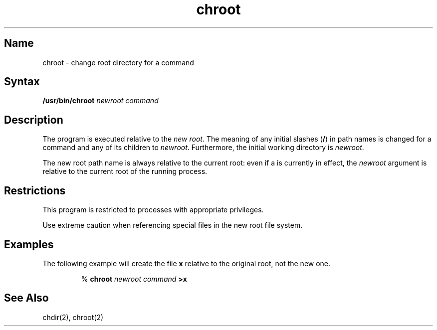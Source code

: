 .TH chroot 8
.SH Name
chroot \- change root directory for a command
.SH Syntax
.B /usr/bin/chroot
.I "newroot command"
.SH Description
.NXr "root directory change"
.NXM "root directory" "chroot command"
The 
.PN chroot
program is executed
relative to the 
.IR "new root" .
The meaning of any initial slashes
.RB ( / )
in path names is changed for a command and any of its children to
.IR newroot .
Furthermore, the initial working directory is
.IR newroot .
.PP
The new root path name is always relative to the current root: even if a
.PN chroot
is currently in effect, the
.I newroot
argument is relative to the current root of the
running process.
.SH Restrictions
This program is restricted to processes with appropriate privileges.
.PP
Use extreme caution when referencing special files
in the new root file system.
.SH Examples
The following example will create the file
.B x
relative to the original root, not the new one.
.sp
.RS
%
\fBchroot \|\fInewroot \|command\fP \|>x\fR
.RE
.SH See Also
chdir(2), chroot(2)
